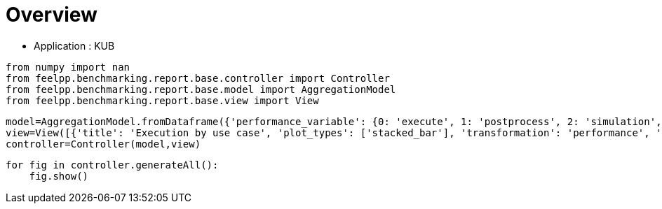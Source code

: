 = Overview
:page-plotly: true
:page-jupyter: true
:page-tags: toolbox, catalog
:parent-catalogs: feelpp_kub_cem
:description: 
:page-illustration: ROOT:overview.png
:revdate: 

    - Application : KUB

[%dynamic%close%hide_code,python]
----
from numpy import nan
from feelpp.benchmarking.report.base.controller import Controller
from feelpp.benchmarking.report.base.model import AggregationModel
from feelpp.benchmarking.report.base.view import View
----

[%dynamic%close%hide_code,python]
----
model=AggregationModel.fromDataframe({'performance_variable': {0: 'execute', 1: 'postprocess', 2: 'simulation', 3: 'constructor', 4: 'updateForUse', 5: 'execute', 6: 'postprocess', 7: 'simulation', 8: 'constructor', 9: 'updateForUse', 10: 'execute', 11: 'postprocess', 12: 'simulation', 13: 'constructor', 14: 'updateForUse', 15: 'execute', 16: 'postprocess', 17: 'simulation', 18: 'constructor', 19: 'updateForUse', 20: 'execute', 21: 'postprocess', 22: 'simulation', 23: 'constructor', 24: 'updateForUse', 25: 'execute', 26: 'postprocess', 27: 'simulation', 28: 'constructor', 29: 'updateForUse'}, 'value': {0: 20.450242706, 1: 7.548238917999999, 2: 12.90124451, 3: 0.188538089, 4: 20.032139114, 5: 13.768160256, 6: 7.112519191, 7: 6.654890814, 8: 0.001238282, 9: 18.913328566, 10: 13.973113834, 11: 4.679824406999999, 12: 9.292453074, 13: 0.003275345, 14: 16.132098035, 15: 20.955655149, 16: 3.4113495749999996, 17: 17.543472836, 18: 0.013311341, 19: 15.757464405, 20: 32.607164036, 21: 2.239268425, 22: 30.367009253000003, 23: 0.013085536, 24: 14.372658468, 25: 58.23061721, 26: 0.6271545880000001, 27: 57.602599787, 28: 0.001837347, 29: 78.735602544}, 'unit': {0: 's', 1: 's', 2: 's', 3: 's', 4: 's', 5: 's', 6: 's', 7: 's', 8: 's', 9: 's', 10: 's', 11: 's', 12: 's', 13: 's', 14: 's', 15: 's', 16: 's', 17: 's', 18: 's', 19: 's', 20: 's', 21: 's', 22: 's', 23: 's', 24: 's', 25: 's', 26: 's', 27: 's', 28: 's', 29: 's'}, 'reference': {0: nan, 1: nan, 2: nan, 3: nan, 4: nan, 5: nan, 6: nan, 7: nan, 8: nan, 9: nan, 10: nan, 11: nan, 12: nan, 13: nan, 14: nan, 15: nan, 16: nan, 17: nan, 18: nan, 19: nan, 20: nan, 21: nan, 22: nan, 23: nan, 24: nan, 25: nan, 26: nan, 27: nan, 28: nan, 29: nan}, 'thres_lower': {0: nan, 1: nan, 2: nan, 3: nan, 4: nan, 5: nan, 6: nan, 7: nan, 8: nan, 9: nan, 10: nan, 11: nan, 12: nan, 13: nan, 14: nan, 15: nan, 16: nan, 17: nan, 18: nan, 19: nan, 20: nan, 21: nan, 22: nan, 23: nan, 24: nan, 25: nan, 26: nan, 27: nan, 28: nan, 29: nan}, 'thres_upper': {0: nan, 1: nan, 2: nan, 3: nan, 4: nan, 5: nan, 6: nan, 7: nan, 8: nan, 9: nan, 10: nan, 11: nan, 12: nan, 13: nan, 14: nan, 15: nan, 16: nan, 17: nan, 18: nan, 19: nan, 20: nan, 21: nan, 22: nan, 23: nan, 24: nan, 25: nan, 26: nan, 27: nan, 28: nan, 29: nan}, 'status': {0: nan, 1: nan, 2: nan, 3: nan, 4: nan, 5: nan, 6: nan, 7: nan, 8: nan, 9: nan, 10: nan, 11: nan, 12: nan, 13: nan, 14: nan, 15: nan, 16: nan, 17: nan, 18: nan, 19: nan, 20: nan, 21: nan, 22: nan, 23: nan, 24: nan, 25: nan, 26: nan, 27: nan, 28: nan, 29: nan}, 'absolute_error': {0: nan, 1: nan, 2: nan, 3: nan, 4: nan, 5: nan, 6: nan, 7: nan, 8: nan, 9: nan, 10: nan, 11: nan, 12: nan, 13: nan, 14: nan, 15: nan, 16: nan, 17: nan, 18: nan, 19: nan, 20: nan, 21: nan, 22: nan, 23: nan, 24: nan, 25: nan, 26: nan, 27: nan, 28: nan, 29: nan}, 'testcase_time_run': {0: 69.67405295372009, 1: 69.67405295372009, 2: 69.67405295372009, 3: 69.67405295372009, 4: 69.67405295372009, 5: 115.33933401107788, 6: 115.33933401107788, 7: 115.33933401107788, 8: 115.33933401107788, 9: 115.33933401107788, 10: 103.58596634864807, 11: 103.58596634864807, 12: 103.58596634864807, 13: 103.58596634864807, 14: 103.58596634864807, 15: 145.83095526695251, 16: 145.83095526695251, 17: 145.83095526695251, 18: 145.83095526695251, 19: 145.83095526695251, 20: 166.4396107196808, 21: 166.4396107196808, 22: 166.4396107196808, 23: 166.4396107196808, 24: 166.4396107196808, 25: 292.92885994911194, 26: 292.92885994911194, 27: 292.92885994911194, 28: 292.92885994911194, 29: 292.92885994911194}, 'nb_tasks.tasks': {0: 256, 1: 256, 2: 256, 3: 256, 4: 256, 5: 128, 6: 128, 7: 128, 8: 128, 9: 128, 10: 64, 11: 64, 12: 64, 13: 64, 14: 64, 15: 32, 16: 32, 17: 32, 18: 32, 19: 32, 20: 16, 21: 16, 22: 16, 23: 16, 24: 16, 25: 8, 26: 8, 27: 8, 28: 8, 29: 8}, 'nb_tasks.nodes': {0: 2, 1: 2, 2: 2, 3: 2, 4: 2, 5: 1, 6: 1, 7: 1, 8: 1, 9: 1, 10: 1, 11: 1, 12: 1, 13: 1, 14: 1, 15: 1, 16: 1, 17: 1, 18: 1, 19: 1, 20: 1, 21: 1, 22: 1, 23: 1, 24: 1, 25: 1, 26: 1, 27: 1, 28: 1, 29: 1}, 'nb_tasks.exclusive_access': {0: True, 1: True, 2: True, 3: True, 4: True, 5: True, 6: True, 7: True, 8: True, 9: True, 10: True, 11: True, 12: True, 13: True, 14: True, 15: True, 16: True, 17: True, 18: True, 19: True, 20: True, 21: True, 22: True, 23: True, 24: True, 25: True, 26: True, 27: True, 28: True, 29: True}, 'environment': {0: 'builtin', 1: 'builtin', 2: 'builtin', 3: 'builtin', 4: 'builtin', 5: 'builtin', 6: 'builtin', 7: 'builtin', 8: 'builtin', 9: 'builtin', 10: 'builtin', 11: 'builtin', 12: 'builtin', 13: 'builtin', 14: 'builtin', 15: 'builtin', 16: 'builtin', 17: 'builtin', 18: 'builtin', 19: 'builtin', 20: 'builtin', 21: 'builtin', 22: 'builtin', 23: 'builtin', 24: 'builtin', 25: 'builtin', 26: 'builtin', 27: 'builtin', 28: 'builtin', 29: 'builtin'}, 'date': {0: '2024-11-05T14:27:09+0100', 1: '2024-11-05T14:27:09+0100', 2: '2024-11-05T14:27:09+0100', 3: '2024-11-05T14:27:09+0100', 4: '2024-11-05T14:27:09+0100', 5: '2024-11-05T14:27:09+0100', 6: '2024-11-05T14:27:09+0100', 7: '2024-11-05T14:27:09+0100', 8: '2024-11-05T14:27:09+0100', 9: '2024-11-05T14:27:09+0100', 10: '2024-11-05T14:27:09+0100', 11: '2024-11-05T14:27:09+0100', 12: '2024-11-05T14:27:09+0100', 13: '2024-11-05T14:27:09+0100', 14: '2024-11-05T14:27:09+0100', 15: '2024-11-05T14:27:09+0100', 16: '2024-11-05T14:27:09+0100', 17: '2024-11-05T14:27:09+0100', 18: '2024-11-05T14:27:09+0100', 19: '2024-11-05T14:27:09+0100', 20: '2024-11-05T14:27:09+0100', 21: '2024-11-05T14:27:09+0100', 22: '2024-11-05T14:27:09+0100', 23: '2024-11-05T14:27:09+0100', 24: '2024-11-05T14:27:09+0100', 25: '2024-11-05T14:27:09+0100', 26: '2024-11-05T14:27:09+0100', 27: '2024-11-05T14:27:09+0100', 28: '2024-11-05T14:27:09+0100', 29: '2024-11-05T14:27:09+0100'}, 'machine': {0: 'gaya', 1: 'gaya', 2: 'gaya', 3: 'gaya', 4: 'gaya', 5: 'gaya', 6: 'gaya', 7: 'gaya', 8: 'gaya', 9: 'gaya', 10: 'gaya', 11: 'gaya', 12: 'gaya', 13: 'gaya', 14: 'gaya', 15: 'gaya', 16: 'gaya', 17: 'gaya', 18: 'gaya', 19: 'gaya', 20: 'gaya', 21: 'gaya', 22: 'gaya', 23: 'gaya', 24: 'gaya', 25: 'gaya', 26: 'gaya', 27: 'gaya', 28: 'gaya', 29: 'gaya'}, 'use_case': {0: 'poznan', 1: 'poznan', 2: 'poznan', 3: 'poznan', 4: 'poznan', 5: 'poznan', 6: 'poznan', 7: 'poznan', 8: 'poznan', 9: 'poznan', 10: 'poznan', 11: 'poznan', 12: 'poznan', 13: 'poznan', 14: 'poznan', 15: 'poznan', 16: 'poznan', 17: 'poznan', 18: 'poznan', 19: 'poznan', 20: 'poznan', 21: 'poznan', 22: 'poznan', 23: 'poznan', 24: 'poznan', 25: 'poznan', 26: 'poznan', 27: 'poznan', 28: 'poznan', 29: 'poznan'}})
view=View([{'title': 'Execution by use case', 'plot_types': ['stacked_bar'], 'transformation': 'performance', 'names': [], 'xaxis': {'parameter': 'use_case', 'label': 'Use Case'}, 'yaxis': {'label': 'Execution time (s)'}, 'color_axis': {'parameter': 'machine', 'label': 'Machine'}, 'aggregations': [{'column': 'nb_tasks.tasks', 'agg': 'max'}, {'column': 'hsize', 'agg': 'max'}, {'column': 'performance_variable', 'agg': 'sum'}, {'column': 'date', 'agg': 'mean'}], 'variables': ['constructor', 'updateForUse', 'execute', 'simulate', 'postprocess']}])
controller=Controller(model,view)
----

[%dynamic%open%hide_code,python]
----
for fig in controller.generateAll():
    fig.show()
----

++++
<style>
details>.title::before, details>.title::after {
    visibility: hidden;
}
details>.content>.dynamic-py-result>.content>pre {
    max-height: 100%;
    padding: 0;
    margin:16px;
    background-color: white;
    line-height:0;
}
</style>
++++